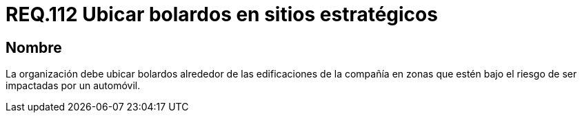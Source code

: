 :slug: rules/112/
:category: rules
:description: En el presente documento se detallan los requerimientos de seguridad relacionados a la gestión del control de acceso en una organización. Por lo tanto, toda organización debe contar con bolardos alrededor de las instalaciones especialmente en zonas propensas a ser impactadas por automóviles.
:keywords: Organización, Bolardos, Edificación, Automóvil, Impactar, Riesgo.
:rules: yes

= REQ.112 Ubicar bolardos en sitios estratégicos

== Nombre

La organización debe ubicar bolardos
alrededor de las edificaciones de la compañía
en zonas que estén bajo el riesgo de ser impactadas por un automóvil.
